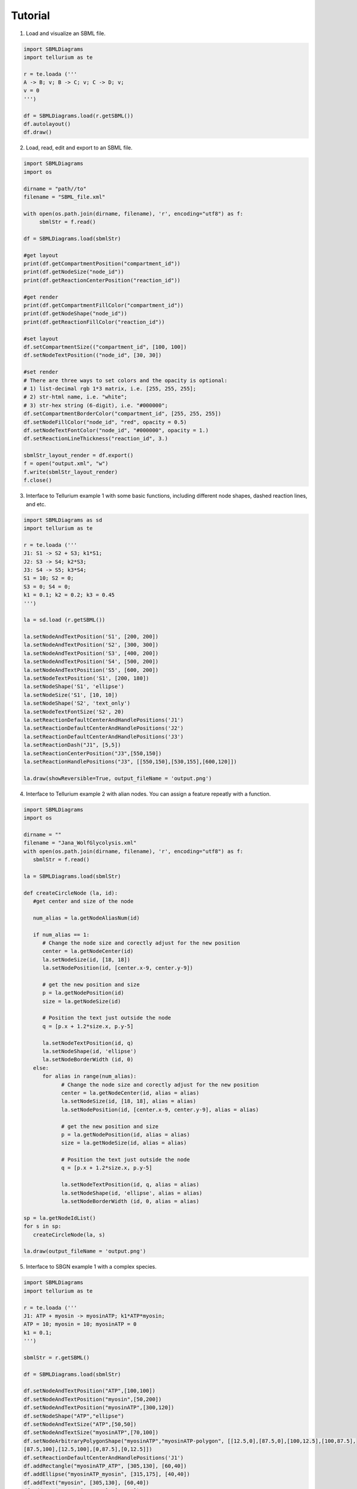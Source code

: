 .. _Tutorial:
 

Tutorial
=============

1) Load and visualize an SBML file.

.. code-block:: python

   import SBMLDiagrams
   import tellurium as te

   r = te.loada ('''
   A -> B; v; B -> C; v; C -> D; v;
   v = 0
   ''')

   df = SBMLDiagrams.load(r.getSBML())
   df.autolayout()
   df.draw()


2) Load, read, edit and export to an SBML file.

.. code-block:: python

   import SBMLDiagrams
   import os

   dirname = "path//to"
   filename = "SBML_file.xml"

   with open(os.path.join(dirname, filename), 'r', encoding="utf8") as f:
        sbmlStr = f.read()      

   df = SBMLDiagrams.load(sbmlStr)

   #get layout
   print(df.getCompartmentPosition("compartment_id"))
   print(df.getNodeSize("node_id"))
   print(df.getReactionCenterPosition("reaction_id"))

   #get render
   print(df.getCompartmentFillColor("compartment_id"))
   print(df.getNodeShape("node_id"))
   print(df.getReactionFillColor("reaction_id"))

   #set layout
   df.setCompartmentSize(("compartment_id", [100, 100])
   df.setNodeTextPosition(("node_id", [30, 30])

   #set render
   # There are three ways to set colors and the opacity is optional:
   # 1) list-decimal rgb 1*3 matrix, i.e. [255, 255, 255];
   # 2) str-html name, i.e. "white";
   # 3) str-hex string (6-digit), i.e. "#000000";
   df.setCompartmentBorderColor("compartment_id", [255, 255, 255])
   df.setNodeFillColor("node_id", "red", opacity = 0.5)
   df.setNodeTextFontColor("node_id", "#000000", opacity = 1.)
   df.setReactionLineThickness("reaction_id", 3.)

   sbmlStr_layout_render = df.export()
   f = open("output.xml", "w")
   f.write(sbmlStr_layout_render)
   f.close()

3) Interface to Tellurium example 1 with some basic functions, including different node shapes, 
   dashed reaction lines, and etc.
   
.. image:: Figures/Tutorial/Basic_functions.png
  :width: 400 

.. code-block:: python

   import SBMLDiagrams as sd
   import tellurium as te

   r = te.loada ('''
   J1: S1 -> S2 + S3; k1*S1;
   J2: S3 -> S4; k2*S3;
   J3: S4 -> S5; k3*S4;
   S1 = 10; S2 = 0;
   S3 = 0; S4 = 0;
   k1 = 0.1; k2 = 0.2; k3 = 0.45
   ''')

   la = sd.load (r.getSBML())

   la.setNodeAndTextPosition('S1', [200, 200])
   la.setNodeAndTextPosition('S2', [300, 300])
   la.setNodeAndTextPosition('S3', [400, 200])
   la.setNodeAndTextPosition('S4', [500, 200])
   la.setNodeAndTextPosition('S5', [600, 200])
   la.setNodeTextPosition('S1', [200, 180])
   la.setNodeShape('S1', 'ellipse')
   la.setNodeSize('S1', [10, 10])
   la.setNodeShape('S2', 'text_only')
   la.setNodeTextFontSize('S2', 20)
   la.setReactionDefaultCenterAndHandlePositions('J1')
   la.setReactionDefaultCenterAndHandlePositions('J2')
   la.setReactionDefaultCenterAndHandlePositions('J3')
   la.setReactionDash("J1", [5,5])
   la.setReactionCenterPosition("J3",[550,150])
   la.setReactionHandlePositions("J3", [[550,150],[530,155],[600,120]])

   la.draw(showReversible=True, output_fileName = 'output.png')

4) Interface to Tellurium example 2 with alian nodes. You can assign a feature repeatly with a function.
   
.. image:: Figures/Tutorial/Basic_functions2.png
  :width: 400 

.. code-block:: python

   import SBMLDiagrams
   import os

   dirname = ""
   filename = "Jana_WolfGlycolysis.xml"
   with open(os.path.join(dirname, filename), 'r', encoding="utf8") as f:
      sbmlStr = f.read()

   la = SBMLDiagrams.load(sbmlStr)

   def createCircleNode (la, id):
      #get center and size of the node

      num_alias = la.getNodeAliasNum(id)

      if num_alias == 1:
         # Change the node size and corectly adjust for the new position
         center = la.getNodeCenter(id)
         la.setNodeSize(id, [18, 18])
         la.setNodePosition(id, [center.x-9, center.y-9])

         # get the new position and size
         p = la.getNodePosition(id)    
         size = la.getNodeSize(id)

         # Position the text just outside the node
         q = [p.x + 1.2*size.x, p.y-5]

         la.setNodeTextPosition(id, q)
         la.setNodeShape(id, 'ellipse')
         la.setNodeBorderWidth (id, 0) 
      else:
         for alias in range(num_alias):
               # Change the node size and corectly adjust for the new position
               center = la.getNodeCenter(id, alias = alias)
               la.setNodeSize(id, [18, 18], alias = alias)
               la.setNodePosition(id, [center.x-9, center.y-9], alias = alias)

               # get the new position and size
               p = la.getNodePosition(id, alias = alias)   
               size = la.getNodeSize(id, alias = alias)

               # Position the text just outside the node
               q = [p.x + 1.2*size.x, p.y-5]

               la.setNodeTextPosition(id, q, alias = alias)
               la.setNodeShape(id, 'ellipse', alias = alias)
               la.setNodeBorderWidth (id, 0, alias = alias) 

   sp = la.getNodeIdList()
   for s in sp:
      createCircleNode(la, s)

   la.draw(output_fileName = 'output.png')

5) Interface to SBGN example 1 with a complex species.
  
.. image:: Figures/Tutorial/output-SBGN1.png
  :width: 400 

.. code-block:: python

   import SBMLDiagrams
   import tellurium as te

   r = te.loada ('''
   J1: ATP + myosin -> myosinATP; k1*ATP*myosin;
   ATP = 10; myosin = 10; myosinATP = 0
   k1 = 0.1;
   ''')

   sbmlStr = r.getSBML()

   df = SBMLDiagrams.load(sbmlStr)

   df.setNodeAndTextPosition("ATP",[100,100])
   df.setNodeAndTextPosition("myosin",[50,200])
   df.setNodeAndTextPosition("myosinATP",[300,120])
   df.setNodeShape("ATP","ellipse")
   df.setNodeAndTextSize("ATP",[50,50])
   df.setNodeAndTextSize("myosinATP",[70,100])
   df.setNodeArbitraryPolygonShape("myosinATP","myosinATP-polygon", [[12.5,0],[87.5,0],[100,12.5],[100,87.5],
   [87.5,100],[12.5,100],[0,87.5],[0,12.5]])
   df.setReactionDefaultCenterAndHandlePositions('J1')
   df.addRectangle("myosinATP_ATP", [305,130], [60,40])
   df.addEllipse("myosinATP_myosin", [315,175], [40,40])
   df.addText("myosin", [305,130], [60,40])
   df.addText("ATP", [315,175], [40,40])
   #print(df.getReactionCenterPosition("J1"))
   #print(df.getReactionFillColor("J1"))
   df.addEllipse("left_small_circle", [176.0, 166.], [10,10], 
   fill_color=[91, 176, 253], border_color = [91,176,253])
   df.addEllipse("right_small_circle", [216.0, 166.], [10,10], 
   fill_color=[91, 176, 253], border_color = [91,176,253])
   df.addEllipse("middle_big_circle", [191.0, 160.], [20,20], 
   fill_color=[91, 176, 253], border_color = [91,176,253])

   df.draw(output_fileName = 'output-SBGN1.png', scale = 2)

6) Interface to SBGN example 2 with a gradient node.
  
.. image:: Figures/Tutorial/output-SBGN2.png
  :width: 400 

.. code-block:: python

   import SBMLDiagrams
   import tellurium as te

   r = te.loada ('''
   J0: Ethanol + NAD -> Ethanal + H + NADH; k1*Ethanol*NAD/ADH1;
   i1: ADH1 -| J0;
   Ethanol = 10; NAD = 6; H = 0; NADH = 0; ADH1 = 5;
   k1 = 0.1;
   ''')

   sbmlStr = r.getSBML()

   df = SBMLDiagrams.load(sbmlStr)

   df.setNodeAndTextPosition("ADH1",[215,110])
   df.setNodeAndTextPosition("Ethanol",[50,200])
   df.setNodeAndTextPosition("NAD",[50,300])
   df.setNodeAndTextPosition("Ethanal",[300,200])
   df.setNodeAndTextPosition("H",[300,300])
   df.setNodeAndTextPosition("NADH",[400,250])
   df.setNodeShape("Ethanol","ellipse")
   df.setNodeShape("NAD","ellipse")
   df.setNodeShape("Ethanal","ellipse")
   df.setNodeShape("H","ellipse")
   df.setNodeShape("NADH","ellipse")
   df.setNodeAndTextSize("Ethanol",[50,50])
   df.setNodeAndTextSize("NAD",[50,50])
   df.setNodeAndTextSize("Ethanal",[50,50])
   df.setNodeAndTextSize("H",[50,50])
   df.setNodeAndTextSize("NADH",[50,50])
   df.setReactionDefaultCenterAndHandlePositions('J0')
   #print(df.getReactionCenterPosition("J0"))  
   df.addRectangle("centroid_sqaure", [235.0, 265.0], [20,20], 
   fill_color=[91, 176, 253], border_color = [91,176,253])
   df.setNodeFillLinearGradient("ADH1", [[0.0, 50.], [100.0, 50.0]],
   [[0.0, [255, 255, 255, 255]], [100.0, [192, 192, 192, 255]]])
   df.setNodeBorderColor("ADH1", "black")

   df.draw(output_fileName = 'output-SBGN2.png', scale = 2)

7) Interface to color style, i.e. loading the color style information from a JSON file.

.. code-block:: python

   import SBMLDiagrams
   import tellurium as te

   colors = SBMLDiagrams.loadColorStyle("style.json")
   r = te.loada('''
      A -> B; k1*A
      B -> C; k2*B
      k1 = 0.1; k2 = 0.2; A = 10
   ''')

   sbmlStr = r.getSBML()
   df = SBMLDiagrams.load(sbmlStr)

   df.setColorStyle(colors["simplicity"])
   df.draw(output_fileName="load_in_json_style/simplicity-color.png")

   df.setColorStyle(colors["skyblue"])
   df.draw(output_fileName="load_in_json_style/skyblue-color.png") 

The file style.json:

.. code-block:: python

   {
   "colorStyle": [
      {
         "style_name": "simplicity",
         "compartment_fill_color": "255, 255, 255, 255",
         "compartment_border_color": "255, 255, 255, 255",
         "species_fill_color": "255, 255, 255, 255",
         "species_border_color": "0, 0, 0, 255",
         "reaction_line_color": "0, 0, 0, 255",
         "font_color": "0, 0, 0, 255",
         "progress_bar_fill_color": "255, 108, 9, 200",
         "progress_bar_full_fill_color": "91, 176, 253, 200",
         "progress_bar_border_color": "255, 204, 153, 200"
      },

      {
         "style_name": "skyblue",
         "compartment_fill_color": "3, 219, 252, 255",
         "compartment_border_color": "3, 219, 252, 255",
         "species_fill_color": "23, 107, 252, 255",
         "species_border_color": "119, 3, 252, 255",
         "reaction_line_color": "3, 252, 157, 255",
         "font_color": "0, 0, 0, 255",
         "progress_bar_fill_color": "255, 108, 9, 200",
         "progress_bar_full_fill_color": "91, 176, 253, 200",
         "progress_bar_border_color": "255, 204, 153, 200"
      }
   ]   
   }

8) Interface to animation.

.. code-block:: python

   import SBMLDiagrams
   import tellurium as te
   import os
   r = te.loada('''
   //Created by libAntimony v2.5
   model *Jana_WolfGlycolysis()
   // Compartments and Species:
   compartment compartment_;
   species Glucose in compartment_, fructose_1_6_bisphosphate in compartment_;
   species glyceraldehyde_3_phosphate in compartment_, glycerate_3_phosphate in compartment_;
   species pyruvate in compartment_, Acetyladehyde in compartment_, External_acetaldehyde in compartment_;
   species ATP in compartment_, ADP in compartment_, NAD in compartment_, NADH in compartment_;
   species $External_glucose in compartment_, $ethanol in compartment_, $Glycerol in compartment_;
   species $Sink in compartment_;
   // Reactions:    
   J0: $External_glucose => Glucose; J0_inputFlux;
   J1: Glucose + 2ATP => fructose_1_6_bisphosphate + 2ADP; J1_k1*Glucose*ATP*(1/(1 + (ATP/J1_Ki)^J1_n));
   J2: fructose_1_6_bisphosphate => glyceraldehyde_3_phosphate + glyceraldehyde_3_phosphate; J2_J2_k*fructose_1_6_bisphosphate;
   J3: glyceraldehyde_3_phosphate + NADH => NAD + $Glycerol; J3_J3_k*glyceraldehyde_3_phosphate*NADH;
   J4: glyceraldehyde_3_phosphate + ADP + NAD => ATP + glycerate_3_phosphate + NADH; (J4_kg*J4_kp*glyceraldehyde_3_phosphate*NAD*ADP - J4_ka*J4_kk*glycerate_3_phosphate*ATP*NADH)/(J4_ka*NADH + J4_kp*ADP);
   J5: glycerate_3_phosphate + ADP => ATP + pyruvate; J5_J5_k*glycerate_3_phosphate*ADP;
   J6: pyruvate => Acetyladehyde; J6_J6_k*pyruvate;
   J7: Acetyladehyde + NADH => NAD + $ethanol; J7_J7_k*Acetyladehyde*NADH;
   J8: Acetyladehyde => External_acetaldehyde; J8_J8_k1*Acetyladehyde - J8_J8_k2*External_acetaldehyde;
   J9: ATP => ADP; J9_J9_k*ATP;
   J10: External_acetaldehyde => $Sink; J10_J10_k*External_acetaldehyde;
   // Species initializations:
   Glucose = 0;
   fructose_1_6_bisphosphate = 0;
   glyceraldehyde_3_phosphate = 0;
   glycerate_3_phosphate = 0;
   pyruvate = 0;
   Acetyladehyde = 0;
   External_acetaldehyde = 0;
   ATP = 3;
   ADP = 1;
   NAD = 0.5;
   NADH = 0.5;
   External_glucose = 0;
   ethanol = 0;
   Glycerol = 0;
   Sink = 0;
   // Compartment initializations:
   compartment_ = 1;
   // Variable initializations:
   J0_inputFlux = 50;
   J1_k1 = 550;
   J1_Ki = 1;
   J1_n = 4;
   J2_J2_k = 9.8;
   J3_J3_k = 85.7;
   J4_kg = 323.8;
   J4_kp = 76411.1;
   J4_ka = 57823.1;
   J4_kk = 23.7;
   J5_J5_k = 80;
   J6_J6_k = 9.7;
   J7_J7_k = 2000;
   J8_J8_k1 = 375;
   J8_J8_k2 = 375;
   J9_J9_k = 28;
   J10_J10_k = 80;
   J2_k = 9.8;
   J3_k = 85.7;
   J5_k = 80;
   J6_k = 9.7;
   J7_k = 2000;
   J8_k1 = 375;
   J8_k2 = 375;
   J9_k = 28;
   J10_k = 80;
   //Other declarations:
   const compartment_, J0_inputFlux, J1_k1, J1_Ki, J1_n, J2_J2_k, J3_J3_k;
   const J4_kg, J4_kp, J4_ka, J4_kk, J5_J5_k, J6_J6_k, J7_J7_k, J8_J8_k1, J8_J8_k2;
   const J9_J9_k, J10_J10_k, J2_k, J3_k, J5_k, J6_k, J7_k, J8_k1, J8_k2, J9_k;
   const J10_k;
   end
   ''')

   DIR = os.path.dirname(os.path.abspath(__file__))
   filename = "Jana_WolfGlycolysis.xml"
   f = open(os.path.join(DIR, filename), 'r')
   sbmlStr = f.read()
   f.close()
   SBMLDiagrams.animate(0,30,1000, r, 0.5, sbmlStr=sbmlStr, outputName="output")


